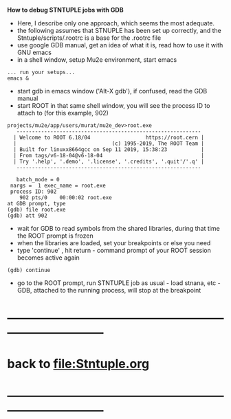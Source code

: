 # -*- mode:org -*- 
 *How to debug STNTUPLE jobs with GDB* 

 - Here, I describe only one approach, which seems the most adequate.
 - the following assumes that STNUPLE has been set up correctly, and the Stntuple/scripts/.rootrc 
   is a base for the .rootrc file 
 - use google GDB manual, get an idea of what it is, read how to use it with GNU emacs
 - in a shell window, setup Mu2e environment, start emacs

#+begin_src
... run your setups...
emacs & 
#+end_src

 - start gdb in emacs window ('Alt-X gdb'), if confused, read the GDB manual
 - start ROOT in that same shell window, you will see the process ID to attach to (for this example, 902)
#+begin_src
projects/mu2e/app/users/murat/mu2e_dev>root.exe
   ------------------------------------------------------------
  | Welcome to ROOT 6.18/04                  https://root.cern |
  |                               (c) 1995-2019, The ROOT Team |
  | Built for linuxx8664gcc on Sep 11 2019, 15:38:23           |
  | From tags/v6-18-04@v6-18-04                                |
  | Try '.help', '.demo', '.license', '.credits', '.quit'/'.q' |
   ------------------------------------------------------------

   batch_mode = 0
 nargs =  1 exec_name = root.exe
 process ID: 902
    902 pts/0    00:00:02 root.exe
at GDB prompt, type
(gdb) file root.exe
(gdb) att 902
#+end_src

 - wait for GDB to read symbols from the shared libraries, during that time the ROOT prompt is frozen
 - when the libraries are loaded, set your breakpoints or else you need
 - type 'continue' , hit return - command prompt of your ROOT session becomes active again
#+begin_src
(gdb) continue 
#+end_src

 - go to the ROOT prompt, run STNTUPLE job as usual - load stnana, etc - GDB, attached to the running process, will stop at the breakpoint
* ------------------------------------------------------------------------------
* back to [[file:Stntuple.org]]
* ------------------------------------------------------------------------------

